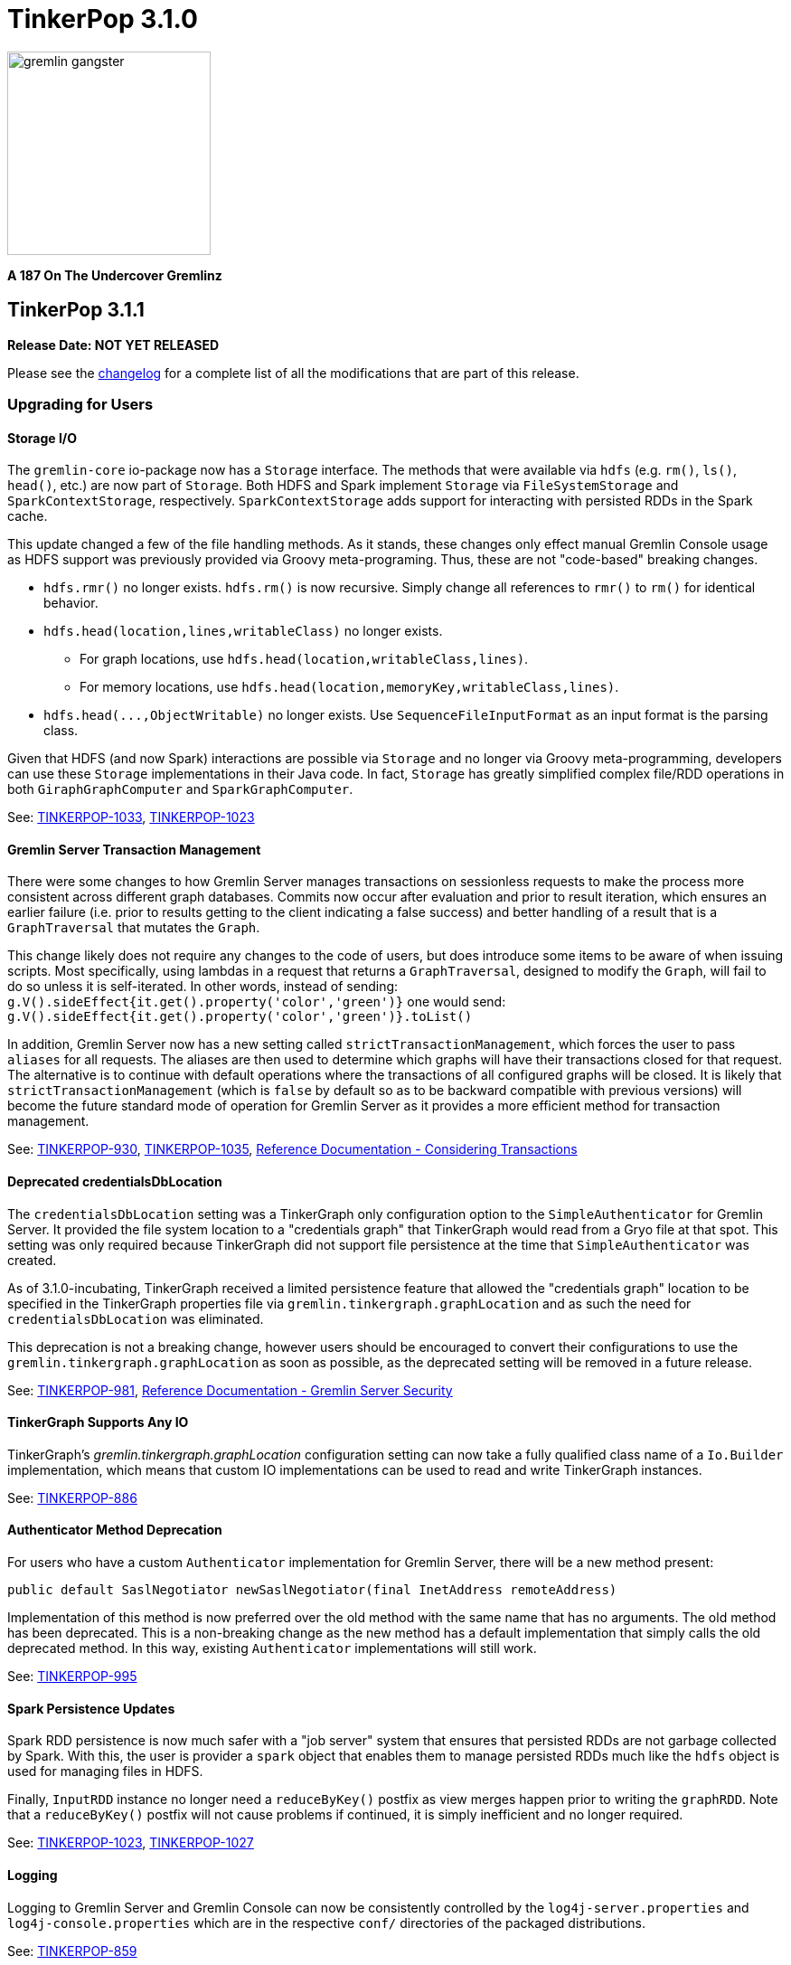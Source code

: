////
Licensed to the Apache Software Foundation (ASF) under one or more
contributor license agreements.  See the NOTICE file distributed with
this work for additional information regarding copyright ownership.
The ASF licenses this file to You under the Apache License, Version 2.0
(the "License"); you may not use this file except in compliance with
the License.  You may obtain a copy of the License at

  http://www.apache.org/licenses/LICENSE-2.0

Unless required by applicable law or agreed to in writing, software
distributed under the License is distributed on an "AS IS" BASIS,
WITHOUT WARRANTIES OR CONDITIONS OF ANY KIND, either express or implied.
See the License for the specific language governing permissions and
limitations under the License.
////

TinkerPop 3.1.0
===============

image::https://raw.githubusercontent.com/apache/incubator-tinkerpop/master/docs/static/images/gremlin-gangster.png[width=225]

*A 187 On The Undercover Gremlinz*

TinkerPop 3.1.1
---------------

*Release Date: NOT YET RELEASED*

Please see the link:https://github.com/apache/incubator-tinkerpop/blob/3.1.1-incubating/CHANGELOG.asciidoc#XXXXXXXXXXXXXXXXXXXXXXXXXXXXXXXXXXX[changelog] for a complete list of all the modifications that are part of this release.

Upgrading for Users
~~~~~~~~~~~~~~~~~~~

Storage I/O
^^^^^^^^^^^

The `gremlin-core` io-package now has a `Storage` interface. The methods that were available via `hdfs`
(e.g. `rm()`, `ls()`, `head()`, etc.) are now part of `Storage`. Both HDFS and Spark implement `Storage` via
`FileSystemStorage` and `SparkContextStorage`, respectively.  `SparkContextStorage` adds support for interacting with
persisted RDDs in the Spark cache.

This update changed a few of the file handling methods. As it stands, these changes only effect manual Gremlin Console
usage as HDFS support was previously provided via Groovy meta-programing. Thus, these are not "code-based" breaking changes.

* `hdfs.rmr()` no longer exists. `hdfs.rm()` is now recursive. Simply change all references to `rmr()` to `rm()` for identical behavior.
* `hdfs.head(location,lines,writableClass)` no longer exists.
** For graph locations, use `hdfs.head(location,writableClass,lines)`.
** For memory locations, use `hdfs.head(location,memoryKey,writableClass,lines)`.
* `hdfs.head(...,ObjectWritable)` no longer exists. Use `SequenceFileInputFormat` as an input format is the parsing class.

Given that HDFS (and now Spark) interactions are possible via `Storage` and no longer via Groovy meta-programming,
developers can use these `Storage` implementations in their Java code. In fact, `Storage` has greatly simplified
complex file/RDD operations in both `GiraphGraphComputer` and `SparkGraphComputer`.

See: link:https://issues.apache.org/jira/browse/TINKERPOP-1033[TINKERPOP-1033],
link:https://issues.apache.org/jira/browse/TINKERPOP-1023[TINKERPOP-1023]

Gremlin Server Transaction Management
^^^^^^^^^^^^^^^^^^^^^^^^^^^^^^^^^^^^^

There were some changes to how Gremlin Server manages transactions on sessionless requests to make the process more
consistent across different graph databases. Commits now occur after evaluation and prior to result iteration, which
ensures an earlier failure (i.e. prior to results getting to the client indicating a false success) and better
handling of a result that is a `GraphTraversal` that mutates the `Graph`.

This change likely does not require any changes to the code of users, but does introduce some items to be aware of
when issuing scripts. Most specifically, using lambdas in a request that returns a `GraphTraversal`, designed to modify
the `Graph`, will fail to do so unless it is self-iterated.  In other words, instead of sending:
`g.V().sideEffect{it.get().property('color','green')}` one would send:
`g.V().sideEffect{it.get().property('color','green')}.toList()`

In addition, Gremlin Server now has a new setting called `strictTransactionManagement`, which forces the user to pass
`aliases` for all requests. The aliases are then used to determine which graphs will have their transactions closed
for that request. The alternative is to continue with default operations where the transactions of all configured
graphs will be closed. It is likely that `strictTransactionManagement` (which is `false` by default so as to be
backward compatible with previous versions) will become the future standard mode of operation for Gremlin Server as
it provides a more efficient method for transaction management.

See: link:https://issues.apache.org/jira/browse/TINKERPOP-930[TINKERPOP-930],
link:https://issues.apache.org/jira/browse/TINKERPOP-1035[TINKERPOP-1035],
link:http://tinkerpop.apache.org/docs/3.1.1-incubating/#considering-transactions[Reference Documentation - Considering Transactions]

Deprecated credentialsDbLocation
^^^^^^^^^^^^^^^^^^^^^^^^^^^^^^^^

The `credentialsDbLocation` setting was a TinkerGraph only configuration option to the `SimpleAuthenticator` for
Gremlin Server.  It provided the file system location to a "credentials graph" that TinkerGraph would read from a
Gryo file at that spot.  This setting was only required because TinkerGraph did not support file persistence at the
time that `SimpleAuthenticator` was created.

As of 3.1.0-incubating, TinkerGraph received a limited persistence feature that allowed the "credentials graph"
location to be specified in the TinkerGraph properties file via `gremlin.tinkergraph.graphLocation` and as such the
need for `credentialsDbLocation` was eliminated.

This deprecation is not a breaking change, however users should be encouraged to convert their configurations to use
the `gremlin.tinkergraph.graphLocation` as soon as possible, as the deprecated setting will be removed in a future
release.

See: link:https://issues.apache.org/jira/browse/TINKERPOP-981[TINKERPOP-981],
link:http://tinkerpop.apache.org/docs/3.1.1-incubating/#_security[Reference Documentation - Gremlin Server Security]

TinkerGraph Supports Any IO
^^^^^^^^^^^^^^^^^^^^^^^^^^^

TinkerGraph's 'gremlin.tinkergraph.graphLocation' configuration setting can now take a fully qualified class name
of a `Io.Builder` implementation, which means that custom IO implementations can be used to read and write
TinkerGraph instances.

See: link:https://issues.apache.org/jira/browse/TINKERPOP-886[TINKERPOP-886]

Authenticator Method Deprecation
^^^^^^^^^^^^^^^^^^^^^^^^^^^^^^^^

For users who have a custom `Authenticator` implementation for Gremlin Server, there will be a new method present:

[source,java]
public default SaslNegotiator newSaslNegotiator(final InetAddress remoteAddress)

Implementation of this method is now preferred over the old method with the same name that has no arguments. The old
method has been deprecated.  This is a non-breaking change as the new method has a default implementation that simply
calls the old deprecated method.  In this way, existing `Authenticator` implementations will still work.

See: link:https://issues.apache.org/jira/browse/TINKERPOP-995[TINKERPOP-995]

Spark Persistence Updates
^^^^^^^^^^^^^^^^^^^^^^^^^

Spark RDD persistence is now much safer with a "job server" system that ensures that persisted RDDs are not garbage
collected by Spark. With this, the user is provider a `spark` object that enables them to manage persisted RDDs
much like the `hdfs` object is used for managing files in HDFS.

Finally, `InputRDD` instance no longer need a `reduceByKey()` postfix as view merges happen prior to writing the
`graphRDD`. Note that a `reduceByKey()` postfix will not cause problems if continued, it is simply inefficient
and no longer required.

See: link:https://issues.apache.org/jira/browse/TINKERPOP-1023[TINKERPOP-1023],
link:https://issues.apache.org/jira/browse/TINKERPOP-1027[TINKERPOP-1027]

Logging
^^^^^^^

Logging to Gremlin Server and Gremlin Console can now be consistently controlled by the `log4j-server.properties`
and `log4j-console.properties` which are in the respective `conf/` directories of the packaged distributions.

See: https://issues.apache.org/jira/browse/TINKERPOP-859[TINKERPOP-859]

Gremlin Server Sandboxing
^^^^^^^^^^^^^^^^^^^^^^^^^

A number of improvements were made to the sandboxing feature of Gremlin Server (more specifically the
`GremlinGroovyScriptEngine`).  A new base class for sandboxing was introduce with the `AbstractSandboxExtension`,
which makes it a bit easier to build white list style sandboxes. A usable implementation of this was also supplied
with the `FileSandboxExtension`, which takes a configuration file containing a white list of accessible methods and
variables that can be used in scripts. Note that the original `SandboxExtension` has been deprecated in favor of
the `AbsstractSandboxExtension` or extending directly from Groovy's `TypeCheckingDSL`.

See: link:https://issues.apache.org/jira/browse/TINKERPOP-891[TINKERPOP-891],
link:http://tinkerpop.apache.org/docs/3.1.0-incubating/#script-execution[Reference Documentation - Script Execution]

Upgrading for Providers
~~~~~~~~~~~~~~~~~~~~~~~

IMPORTANT: It is recommended that providers also review all the upgrade instructions specified for users. Many of the
changes there may prove important for the provider's implementation.

Graph System Providers
^^^^^^^^^^^^^^^^^^^^^^

Data Types in Tests
+++++++++++++++++++

There were a number of fixes related to usage of appropriate types in the test suite. There were cases where tests
were mixing types, such that a single property key might have two different values.  This mixed typing caused problems
for some graphs and wasn't really something TinkerPop was looking to explicitly enforce as a rule of implementing the
interfaces.

While the changes should not have been breaking, providers should be aware that improved consistencies in the tests
may present opportunities for test failures.

See: link:https://issues.apache.org/jira/browse/TINKERPOP-984[TINKERPOP-984],
link:https://issues.apache.org/jira/browse/TINKERPOP-990[TINKERPOP-990],
link:https://issues.apache.org/jira/browse/TINKERPOP-1000[TINKERPOP-1000]

Graph Database Providers
^^^^^^^^^^^^^^^^^^^^^^^^

Custom ClassResolver
++++++++++++++++++++

For providers who have built custom serializers in Gryo, there is a new feature open that can be considered.  A
`GryoMapper` can now take a custom Kryo `ClassResolver`, which means that custom types can be coerced to other types
during serialization (e.g. a custom identifier could be serialized as a `HashMap`).  The advantage to taking this
approach is that users will not need to have the provider's serializers on the client side.  They will only need to
exist on the server (presuming that the a type is coerced to a type available on the client, of course).  The downside
is that serialization is then no longer a two way street. For example, a custom `ClassResolver` that coerced a
custom identifier to `HashMap` would let the client work with the identifier as a `HashMap`, but the client would then
have to send that identifier back to the server as a `HashMap` where it would be recognized as a `HashMap` (not an
identifier).

See: link:https://issues.apache.org/jira/browse/TINKERPOP-1064[TINKERPOP-1064]

Feature Consistency
+++++++++++++++++++

There were a number of corrections made around the consistency of `Features` and how they were applied in tests.
Corrections fell into two groups of changes:

. Bugs in the how `Features` were applied to certain tests.
. Refactoring around the realization that `VertexFeatures.supportsMetaProperties()` is really just a duplicate of
features already exposed as `VertexPropertyFeatures.supportsAddProperty()` and
`VertexPropertyFeatures.supportsRemoveProperty()`.  `VertexFeatures.supportsMetaProperties()` has been deprecated.

These changes related to "Feature Consistency" open up a number of previously non-executing tests for graphs that did
not support meta-properties, so providers should be wary of potential test failure on previously non-executing tests.

See: link:https://issues.apache.org/jira/browse/TINKERPOP-985[TINKERPOP-985]

TinkerPop 3.1.0
---------------

*Release Date: November 16, 2015*

Please see the link:https://github.com/apache/incubator-tinkerpop/blob/3.1.0-incubating/CHANGELOG.asciidoc#tinkerpop-310-release-date-november-16-2015[changelog] for a complete list of all the modifications that are part of this release.

Additional upgrade information can be found here:

* <<_tinkerpop_3_0_2,TinkerPop 3.0.2>>
* <<_tinkerpop_3_0_1,TinkerPop 3.0.1>>

Upgrading for Users
~~~~~~~~~~~~~~~~~~~

Shading Jackson
^^^^^^^^^^^^^^^

The Jackson library is now shaded to `gremlin-shaded`, which will allow Jackson to version independently without
breaking compatibility with dependent libraries or with those who depend on TinkerPop.  The downside is that if a
library depends on TinkerPop and uses the Jackson classes, those classes will no longer exist with the standard
Jackson package naming.  They will have to shifted as follows:

* `org.objenesis` becomes `org.apache.tinkerpop.shaded.objenesis`
* `com.esotericsoftware.minlog` becomes `org.apache.tinkerpop.shaded.minlog`
* `com.fasterxml.jackson` becomes `org.apache.tinkerpop.shaded.jackson`

See: link:https://issues.apache.org/jira/browse/TINKERPOP-835[TINKERPOP-835]

PartitionStrategy and VertexProperty
^^^^^^^^^^^^^^^^^^^^^^^^^^^^^^^^^^^^

`PartitionStrategy` now supports partitioning within `VertexProperty`.  The `Graph` needs to be able to support
meta-properties for this feature to work.

See: link:https://issues.apache.org/jira/browse/TINKERPOP-333[TINKERPOP-333]

Gremlin Server and Epoll
^^^^^^^^^^^^^^^^^^^^^^^^

Gremlin Server provides a configuration option to turn on support for Netty
link:http://netty.io/wiki/native-transports.html[native transport] on Linux, which has been shown to help improve
performance.

See: link:https://issues.apache.org/jira/browse/TINKERPOP-901[TINKERPOP-901]

Rebindings Deprecated
^^^^^^^^^^^^^^^^^^^^^

The notion of "rebindings" has been deprecated in favor of the term "aliases".  Alias is a better and more intuitive
term than rebindings which should make it easier for newcomers to understand what they are for.

See: link:https://issues.apache.org/jira/browse/TINKERPOP-913[TINKERPOP-913],
link:http://tinkerpop.apache.org/docs/3.1.0-incubating/#_aliases[Reference Documentation - Aliases]

Configurable Driver Channelizer
^^^^^^^^^^^^^^^^^^^^^^^^^^^^^^^

The Gremlin Driver now allows the `Channerlizer` to be supplied as a configuration, which means that custom
implementations may be supplied.

See: https://issues.apache.org/jira/browse/TINKERPOP-680[TINKERPOP-680]

GraphSON and Strict Option
^^^^^^^^^^^^^^^^^^^^^^^^^^

The `GraphMLReader` now has a `strict` option on the `Builder` so that if a data type for a value is invalid in some
way, GraphMLReader will simply skip that problem value. In that way, it is a bit more forgiving than before especially
with empty data.

See: link:https://issues.apache.org/jira/browse/TINKERPOP-756[TINKERPOP-756]

Transaction.close() Default Behavior
^^^^^^^^^^^^^^^^^^^^^^^^^^^^^^^^^^^^

The default behavior of `Transaction.close()` is to rollback the transaction.  This is in contrast to previous versions
where the default behavior was commit.  Using rollback as the default should be thought of as a like a safer approach
to closing where a user must now explicitly call `commit()` to persist their mutations.

See link:https://issues.apache.org/jira/browse/TINKERPOP-805[TINKERPOP-805] for more information.

ThreadLocal Transaction Settings
^^^^^^^^^^^^^^^^^^^^^^^^^^^^^^^^

The `Transaction.onReadWrite()` and `Transaction.onClose()` settings now need to be set for each thread (if another
behavior than the default is desired). For gremlin-server users that may be changing these settings via scripts.
If the settings are changed for a sessionless request they will now only apply to that one request. If the settings are
changed for an in-session request they will now only apply to all future requests made in the scope of that session.

See link:https://issues.apache.org/jira/browse/TINKERPOP-885[TINKERPOP-885]

Hadoop-Gremlin
^^^^^^^^^^^^^^

* Hadoop1 is no longer supported. Hadoop2 is now the only supported Hadoop version in TinkerPop.
* Spark and Giraph have been split out of Hadoop-Gremlin into their own respective packages (Spark-Gremlin and Giraph-Gremlin).
* The directory where application jars are stored in HDFS is now `hadoop-gremlin-x.y.z-libs`.
** This versioning is important so that cross-version TinkerPop use does not cause jar conflicts.

See link:https://issues.apache.org/jira/browse/TINKERPOP-616

Spark-Gremlin
^^^^^^^^^^^^^

* Providers that wish to reuse a graphRDD can leverage the new `PersistedInputRDD` and `PersistedOutputRDD`.
** This allows the graphRDD to avoid serialization into HDFS for reuse. Be sure to enabled persisted `SparkContext` (see documentation).

See link:https://issues.apache.org/jira/browse/TINKERPOP-868,
link:https://issues.apache.org/jira/browse/TINKERPOP-925

TinkerGraph Serialization
^^^^^^^^^^^^^^^^^^^^^^^^^

TinkerGraph is serializable over Gryo, which means that it can shipped over the wire from Gremlin Server.  This
feature can be useful when working with remote subgraphs.

See: link:https://issues.apache.org/jira/browse/TINKERPOP-728[TINKERPOP-728]

Deprecation in TinkerGraph
^^^^^^^^^^^^^^^^^^^^^^^^^^

The `public static String` configurations have been renamed. The old `public static` variables have been deprecated.
If the deprecated variables were being used, then convert to the replacements as soon as possible.

See: link:https://issues.apache.org/jira/browse/TINKERPOP-926[TINKERPOP-926]

Deprecation in Gremlin-Groovy
^^^^^^^^^^^^^^^^^^^^^^^^^^^^^

The closure wrappers classes `GFunction`, `GSupplier`, `GConsumer` have been deprecated. In Groovy, a closure can be
specified using `as Function` and thus, these wrappers are not needed. Also, the `GremlinExecutor.promoteBindings()`
method which was previously deprecated has been removed.

See: link:https://issues.apache.org/jira/browse/TINKERPOP-879[TINKERPOP-879],
link:https://issues.apache.org/jira/browse/TINKERPOP-897[TINKERPOP-897]

Gephi Traversal Visualization
^^^^^^^^^^^^^^^^^^^^^^^^^^^^^

The process for visualizing a traversal has been simplified.  There is no longer a need to "name" steps that will
represent visualization points for Gephi.  It is possible to just "configure" a `visualTraversal` in the console:

[source,text]
gremlin> :remote config visualTraversal graph vg

which creates a special `TraversalSource` from `graph` called `vg`.  The traversals created from `vg` can be used
to `:submit` to Gephi.

See: link:http://tinkerpop.apache.org/docs/3.1.0-SNAPSHOT/#gephi-plugin[Reference Documentation - Gephi]

Alterations to GraphTraversal
^^^^^^^^^^^^^^^^^^^^^^^^^^^^^

There were a number of changes to `GraphTraversal`.  Many of the changes came by way of deprecation, but some semantics
have changed as well:

* `ConjunctionStrategy` has been renamed to `ConnectiveStrategy` (no other behaviors changed).
* `ConjunctionP` has been renamed to `ConnectiveP` (no other behaviors changed).
* `DedupBijectionStrategy` has been renamed (and made more effective) as `FilterRankingStrategy`.
* The `GraphTraversal` mutation API has change significantly with all previous methods being supported but deprecated.
** The general pattern used now is `addE('knows').from(select('a')).to(select('b')).property('weight',1.0)`.
* The `GraphTraversal` sack API has changed with all previous methods being supported but deprecated.
** The old `sack(mult,'weight')` is now `sack(mult).by('weight')`.
* `GroupStep` has been redesigned such that there is now only a key- and value-traversal. No more reduce-traversal.
** The previous `group()`-methods have been renamed to `groupV3d0()`. To immediately upgrade, rename all your `group()`-calls to `groupV3d0()`.
** To migrate to the new `group()`-methods, what was `group().by('age').by(outE()).by(sum(local))` is now `group().by('age').by(outE().sum())`.
* There was a bug in `fold()`, where if a bulked traverser was provided, the traverser was only represented once.
** This bug fix might cause a breaking change to a user query if the non-bulk behavior was being counted on. If so, used `dedup()` prior to `fold()`.
* Both `GraphTraversal().mapKeys()` and `GraphTraversal.mapValues()` has been deprecated.
** Use `select(keys)` and `select(columns)`. However, note that `select()` will not unroll the keys/values. Thus, `mapKeys()` => `select(keys).unfold()`.
* The data type of `Operator` enums will now always be the highest common data type of the two given numbers, rather than the data type of the first number, as it's been before.

Aliasing Remotes in the Console
^^^^^^^^^^^^^^^^^^^^^^^^^^^^^^^

The `:remote` command in Gremlin Console has a new `alias` configuration option.  This `alias` option allows
specification of a set of key/value alias/binding pairs to apply to the remote.  In this way, it becomes possible
to refer to a variable on the server as something other than what it is referred to for purpose of the submitted
script.  For example once a `:remote` is created, this command:

[source,text]
:remote alias x g

would allow "g" on the server to be referred to as "x".

[source,text]
:> x.E().label().groupCount()

See: link:https://issues.apache.org/jira/browse/TINKERPOP-914[TINKERPOP-914]

Upgrading for Providers
~~~~~~~~~~~~~~~~~~~~~~~

IMPORTANT: It is recommended that providers also review all the upgrade instructions specified for users. Many of the
changes there may prove important for the provider's implementation.

All providers should be aware that Jackson is now shaded to `gremlin-shaded` and could represent breaking change if
there was usage of the dependency by way of TinkerPop, a direct dependency to Jackson may be required on the
provider's side.

Graph System Providers
^^^^^^^^^^^^^^^^^^^^^^

GraphStep Alterations
+++++++++++++++++++++

* `GraphStep` is no longer in `sideEffect`-package, but now in `map`-package as traversals support mid-traversal `V()`.
* Traversals now support mid-traversal `V()`-steps. Graph system providers should ensure that a mid-traversal `V()` can leverage any suitable index.

See link:https://issues.apache.org/jira/browse/TINKERPOP-762

Decomposition of AbstractTransaction
++++++++++++++++++++++++++++++++++++

The `AbstractTransaction` class has been abstracted into two different classes supporting two different modes of
operation: `AbstractThreadLocalTransaction` and `AbstractThreadedTransaction`, where the former should be used when
supporting `ThreadLocal` transactions and the latter for threaded transactions.  Of course, providers may still
choose to build their own implementation on `AbstractTransaction` itself or simply implement the `Transaction`
interface.

The `AbstractTransaction` gains the following methods to potentially implement (though default implementations
are supplied in `AbstractThreadLocalTransaction` and `AbstractThreadedTransaction`):

* `doReadWrite` that should execute the read-write consumer.
* `doClose` that should execute the close consumer.

See: link:https://issues.apache.org/jira/browse/TINKERPOP-765[TINKERPOP-765],
link:https://issues.apache.org/jira/browse/TINKERPOP-885[TINKERPOP-885]

Transaction.close() Default Behavior
++++++++++++++++++++++++++++++++++++

The default behavior for `Transaction.close()` is to rollback the transaction and is enforced by tests, which
previously asserted the opposite (i.e. commit on close).  These tests have been renamed to suite the new semantics:

* `shouldCommitOnCloseByDefault` became `shouldCommitOnCloseWhenConfigured`
* `shouldRollbackOnCloseWhenConfigured` became `shouldRollbackOnCloseByDefault`

If these tests were referenced in an `OptOut`, then their names should be updated.

See: link:https://issues.apache.org/jira/browse/TINKERPOP-805[TINKERPOP-805]

Graph Traversal Updates
+++++++++++++++++++++++

There were numerous changes to the `GraphTraversal` API. Nearly all changes are backwards compatible with respective
"deprecated" annotations. Please review the respective updates specified in the "Graph System Users" section.

* `GraphStep` is no longer in `sideEffect` package. Now in `map` package.
* Make sure mid-traversal `GraphStep` calls are folding `HasContainers` in for index-lookups.
* Think about copying `TinkerGraphStepStrategyTest` for your implementation so you know folding is happening correctly.

Element Removal
+++++++++++++++

`Element.Exceptions.elementAlreadyRemoved` has been deprecated and test enforcement for consistency have been removed.
 Providers are free to deal with deleted elements as they see fit.

See: link:https://issues.apache.org/jira/browse/TINKERPOP-297[TINKERPOP-297]

VendorOptimizationStrategy Rename
+++++++++++++++++++++++++++++++++

The `VendorOptimizationStrategy` has been renamed to `ProviderOptimizationStrategy`.  This renaming is consistent
with revised terminology for what were formerly referred to as "vendors".

See: link:https://issues.apache.org/jira/browse/TINKERPOP-876[TINKERPOP-876]

GraphComputer Updates
+++++++++++++++++++++

`GraphComputer.configure(String key, Object value)` is now a method (with default implementation).
This allows the user to specify engine-specific parameters to the underlying OLAP system. These parameters are not intended
to be cross engine supported. Moreover, if there are not parameters that can be altered (beyond the standard `GraphComputer`
methods), then the provider's `GraphComputer` implementation should simply return and do nothing.

Driver Providers
^^^^^^^^^^^^^^^^

Aliases Parameter
+++++++++++++++++

The "rebindings" argument to the "standard" `OpProcessor` has been renamed to "aliases". While "rebindings" is still
supported it is recommended that the upgrade to "aliases" be made as soon as possible as support will be removed in
the future.  Gremlin Server will not accept both parameters at the same time - a request must contain either one
parameter or the other if either is supplied.

See: link:https://issues.apache.org/jira/browse/TINKERPOP-913[TINKERPOP-913]

ThreadLocal Transaction Settings
++++++++++++++++++++++++++++++++

If a driver configures the `Transaction.onReadWrite()` or `Transaction.onClose()` settings, note that these settings no
longer apply to all future requests. If the settings are changed for a sessionless request they will only apply to
that one request. If the settings are changed from an in-session request they will only apply to all future requests
made in the scope of that session.

See: link:https://issues.apache.org/jira/browse/TINKERPOP-885[TINKERPOP-885]
